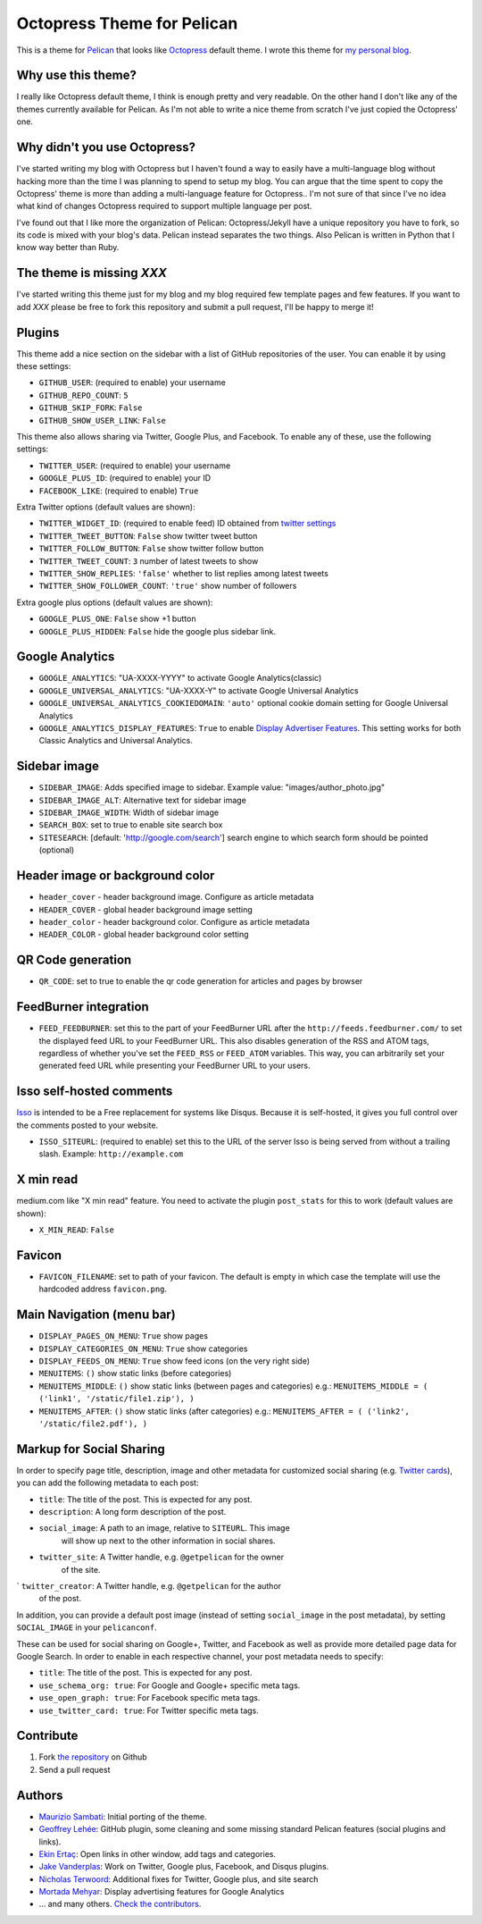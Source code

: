 Octopress Theme for Pelican
===========================

This is a theme for `Pelican`_ that looks like `Octopress`_ default theme. I wrote this
theme for `my personal blog`_.

Why use this theme?
-------------------

I really like Octopress default theme, I think is enough pretty and very readable. On the other
hand I don't like any of the themes currently available for Pelican. As I'm not able to write a
nice theme from scratch I've just copied the Octopress' one.

Why didn't you use Octopress?
-----------------------------

I've started writing my blog with Octopress but I haven't found a way to easily have a
multi-language blog without hacking more than the time I was planning to spend to setup my blog.
You can argue that the time spent to copy the Octopress' theme is more than adding a
multi-language feature for Octopress.. I'm not sure of that since I've no idea what kind of
changes Octopress required to support multiple language per post.

I've found out that I like more the organization of Pelican: Octopress/Jekyll have a unique
repository you have to fork, so its code is mixed with your blog's data. Pelican instead separates
the two things. Also Pelican is written in Python that I know way better than Ruby.

The theme is missing `XXX`
--------------------------

I've started writing this theme just for my blog and my blog required few template pages and few
features. If you want to add `XXX` please be free to fork this repository and submit a pull request,
I'll be happy to merge it!

Plugins
-------

This theme add a nice section on the sidebar with a list of GitHub repositories of the user.
You can enable it by using these settings:

- ``GITHUB_USER``: (required to enable) your username
- ``GITHUB_REPO_COUNT``: ``5``
- ``GITHUB_SKIP_FORK``: ``False``
- ``GITHUB_SHOW_USER_LINK``: ``False``

This theme also allows sharing via Twitter, Google Plus, and Facebook.  To
enable any of these, use the following settings:

- ``TWITTER_USER``: (required to enable) your username
- ``GOOGLE_PLUS_ID``: (required to enable) your ID
- ``FACEBOOK_LIKE``: (required to enable) ``True``

Extra Twitter options (default values are shown):

- ``TWITTER_WIDGET_ID``: (required to enable feed) ID obtained from `twitter settings <https://twitter.com/settings/widgets>`_
- ``TWITTER_TWEET_BUTTON``: ``False`` show twitter tweet button
- ``TWITTER_FOLLOW_BUTTON``: ``False`` show twitter follow button
- ``TWITTER_TWEET_COUNT``: ``3`` number of latest tweets to show
- ``TWITTER_SHOW_REPLIES``: ``'false'`` whether to list replies among latest tweets
- ``TWITTER_SHOW_FOLLOWER_COUNT``: ``'true'`` show number of followers

Extra google plus options (default values are shown):

- ``GOOGLE_PLUS_ONE``: ``False`` show +1 button
- ``GOOGLE_PLUS_HIDDEN``: ``False`` hide the google plus sidebar link.

Google Analytics
-------------

- ``GOOGLE_ANALYTICS``: "UA-XXXX-YYYY" to activate Google Analytics(classic)
- ``GOOGLE_UNIVERSAL_ANALYTICS``: "UA-XXXX-Y" to activate Google Universal Analytics
- ``GOOGLE_UNIVERSAL_ANALYTICS_COOKIEDOMAIN``: ``'auto'`` optional cookie domain setting for Google Universal Analytics
- ``GOOGLE_ANALYTICS_DISPLAY_FEATURES``: ``True`` to enable `Display Advertiser Features <https://support.google.com/analytics/answer/2444872?hl=en&utm_id=ad>`_. This setting works for both Classic Analytics and Universal Analytics.

Sidebar image
-------------

- ``SIDEBAR_IMAGE``: Adds specified image to sidebar. Example value: "images/author_photo.jpg"
- ``SIDEBAR_IMAGE_ALT``: Alternative text for sidebar image
- ``SIDEBAR_IMAGE_WIDTH``: Width of sidebar image

- ``SEARCH_BOX``: set to true to enable site search box
- ``SITESEARCH``: [default: 'http://google.com/search'] search engine to which
  search form should be pointed (optional)

Header image or background color
--------------------------------

- ``header_cover`` - header background image. Configure as article metadata
- ``HEADER_COVER`` - global header background image setting
- ``header_color`` - header background color. Configure as article metadata
- ``HEADER_COLOR`` - global header background color setting

QR Code generation
-------------

- ``QR_CODE``: set to true to enable the qr code generation for articles and pages by browser

FeedBurner integration
----------------------

- ``FEED_FEEDBURNER``: set this to the part of your FeedBurner URL after the ``http://feeds.feedburner.com/`` to set the
  displayed feed URL to your FeedBurner URL. This also disables generation of the RSS and ATOM tags, regardless of whether
  you've set the ``FEED_RSS`` or ``FEED_ATOM`` variables. This way, you can arbitrarily set your generated feed URL while
  presenting your FeedBurner URL to your users.

Isso self-hosted comments
-------------------------

`Isso`_ is intended to be a Free replacement for systems like Disqus. Because
it is self-hosted, it gives you full control over the comments posted to your
website.

- ``ISSO_SITEURL``: (required to enable) set this to the URL of the server Isso
  is being served from without a trailing slash. Example:
  ``http://example.com``

X min read
----------

medium.com like "X min read" feature. You need to activate the plugin
``post_stats`` for this to work (default values are shown):

- ``X_MIN_READ``: ``False``

Favicon
-------

- ``FAVICON_FILENAME``: set to path of your favicon. The default is empty in
  which case the template will use the hardcoded address ``favicon.png``.

Main Navigation (menu bar)
--------------------------

- ``DISPLAY_PAGES_ON_MENU``: ``True`` show pages
- ``DISPLAY_CATEGORIES_ON_MENU``: ``True`` show categories
- ``DISPLAY_FEEDS_ON_MENU``: ``True`` show feed icons (on the very right side)
- ``MENUITEMS``: ``()`` show static links (before categories)
- ``MENUITEMS_MIDDLE``: ``()`` show static links (between pages and categories)
  e.g.: ``MENUITEMS_MIDDLE = ( ('link1', '/static/file1.zip'), )``
- ``MENUITEMS_AFTER``: ``()`` show static links (after categories)
  e.g.: ``MENUITEMS_AFTER = ( ('link2', '/static/file2.pdf'), )``

Markup for Social Sharing
-------------------------

In order to specify page title, description, image and other metadata for
customized social sharing (e.g.
`Twitter cards <https://dev.twitter.com/cards/overview>`_), you can add
the following metadata to each post:

- ``title``: The title of the post. This is expected for any post.
- ``description``: A long form description of the post.
- ``social_image``: A path to an image, relative to ``SITEURL``. This image
                    will show up next to the other information in social
                    shares.
- ``twitter_site``: A Twitter handle, e.g. ``@getpelican`` for the owner
                    of the site.
` ``twitter_creator``: A Twitter handle, e.g. ``@getpelican`` for the author
                       of the post.

In addition, you can provide a default post image (instead of setting
``social_image`` in the post metadata), by setting ``SOCIAL_IMAGE`` in your
``pelicanconf``.

These can be used for social sharing on Google+, Twitter, and Facebook as
well as provide more detailed page data for Google Search. In order
to enable in each respective channel, your post metadata needs to specify:

- ``title``: The title of the post. This is expected for any post.

- ``use_schema_org: true``: For Google and Google+ specific meta tags.
- ``use_open_graph: true``: For Facebook specific meta tags.
- ``use_twitter_card: true``: For Twitter specific meta tags.

Contribute
----------

#. Fork `the repository`_ on Github
#. Send a pull request


Authors
-------

- `Maurizio Sambati`_: Initial porting of the theme.
- `Geoffrey Lehée`_: GitHub plugin, some cleaning and some missing standard Pelican features (social plugins and links).
- `Ekin Ertaç`_: Open links in other window, add tags and categories.
- `Jake Vanderplas`_: Work on Twitter, Google plus, Facebook, and Disqus plugins.
- `Nicholas Terwoord`_: Additional fixes for Twitter, Google plus, and site search
- `Mortada Mehyar`_: Display advertising features for Google Analytics
- ... and many others. `Check the contributors`_.


.. _`Pelican`: http://getpelican.com
.. _`Octopress`: http://octopress.org
.. _`my personal blog`: http://blogs.skicelab.com/maurizio/
.. _`the repository`: http://github.com/duilio/pelican-octopress-theme
.. _`Maurizio Sambati`: https://github.com/duilio
.. _`Geoffrey Lehée`: https://github.com/socketubs
.. _`Ekin Ertaç`: https://github.com/ekinertac
.. _`Jake Vanderplas`: https://github.com/jakevdp
.. _`Nicholas Terwoord`: https://github.com/nt3rp
.. _`Mortada Mehyar`: https://github.com/mortada
.. _`Check the contributors`: https://github.com/duilio/pelican-octopress-theme/graphs/contributors
.. _`Isso`: http://posativ.org/isso/
